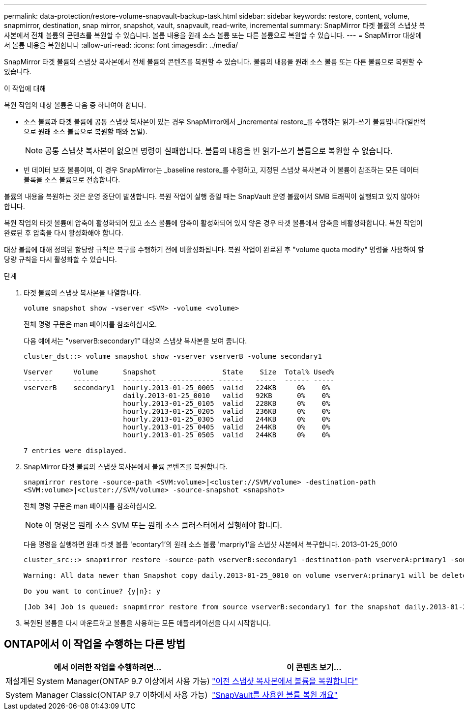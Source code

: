 ---
permalink: data-protection/restore-volume-snapvault-backup-task.html 
sidebar: sidebar 
keywords: restore, content, volume, snapmirror, destination, snap mirror, snapshot, vault, snapvault, read-write, incremental 
summary: SnapMirror 타겟 볼륨의 스냅샷 복사본에서 전체 볼륨의 콘텐츠를 복원할 수 있습니다. 볼륨 내용을 원래 소스 볼륨 또는 다른 볼륨으로 복원할 수 있습니다. 
---
= SnapMirror 대상에서 볼륨 내용을 복원합니다
:allow-uri-read: 
:icons: font
:imagesdir: ../media/


[role="lead"]
SnapMirror 타겟 볼륨의 스냅샷 복사본에서 전체 볼륨의 콘텐츠를 복원할 수 있습니다. 볼륨의 내용을 원래 소스 볼륨 또는 다른 볼륨으로 복원할 수 있습니다.

.이 작업에 대해
복원 작업의 대상 볼륨은 다음 중 하나여야 합니다.

* 소스 볼륨과 타겟 볼륨에 공통 스냅샷 복사본이 있는 경우 SnapMirror에서 _incremental restore_를 수행하는 읽기-쓰기 볼륨입니다(일반적으로 원래 소스 볼륨으로 복원할 때와 동일).
+
[NOTE]
====
공통 스냅샷 복사본이 없으면 명령이 실패합니다. 볼륨의 내용을 빈 읽기-쓰기 볼륨으로 복원할 수 없습니다.

====
* 빈 데이터 보호 볼륨이며, 이 경우 SnapMirror는 _baseline restore_를 수행하고, 지정된 스냅샷 복사본과 이 볼륨이 참조하는 모든 데이터 블록을 소스 볼륨으로 전송합니다.


볼륨의 내용을 복원하는 것은 운영 중단이 발생합니다. 복원 작업이 실행 중일 때는 SnapVault 운영 볼륨에서 SMB 트래픽이 실행되고 있지 않아야 합니다.

복원 작업의 타겟 볼륨에 압축이 활성화되어 있고 소스 볼륨에 압축이 활성화되어 있지 않은 경우 타겟 볼륨에서 압축을 비활성화합니다. 복원 작업이 완료된 후 압축을 다시 활성화해야 합니다.

대상 볼륨에 대해 정의된 할당량 규칙은 복구를 수행하기 전에 비활성화됩니다. 복원 작업이 완료된 후 "volume quota modify" 명령을 사용하여 할당량 규칙을 다시 활성화할 수 있습니다.

.단계
. 타겟 볼륨의 스냅샷 복사본을 나열합니다.
+
`volume snapshot show -vserver <SVM> -volume <volume>`

+
전체 명령 구문은 man 페이지를 참조하십시오.

+
다음 예에서는 "vserverB:secondary1" 대상의 스냅샷 복사본을 보여 줍니다.

+
[listing]
----

cluster_dst::> volume snapshot show -vserver vserverB -volume secondary1

Vserver     Volume      Snapshot                State    Size  Total% Used%
-------     ------      ---------- ----------- ------   -----  ------ -----
vserverB    secondary1  hourly.2013-01-25_0005  valid   224KB     0%    0%
                        daily.2013-01-25_0010   valid   92KB      0%    0%
                        hourly.2013-01-25_0105  valid   228KB     0%    0%
                        hourly.2013-01-25_0205  valid   236KB     0%    0%
                        hourly.2013-01-25_0305  valid   244KB     0%    0%
                        hourly.2013-01-25_0405  valid   244KB     0%    0%
                        hourly.2013-01-25_0505  valid   244KB     0%    0%

7 entries were displayed.
----
. SnapMirror 타겟 볼륨의 스냅샷 복사본에서 볼륨 콘텐츠를 복원합니다.
+
`snapmirror restore -source-path <SVM:volume>|<cluster://SVM/volume> -destination-path <SVM:volume>|<cluster://SVM/volume> -source-snapshot <snapshot>`

+
전체 명령 구문은 man 페이지를 참조하십시오.

+
[NOTE]
====
이 명령은 원래 소스 SVM 또는 원래 소스 클러스터에서 실행해야 합니다.

====
+
다음 명령을 실행하면 원래 타겟 볼륨 'econtary1'의 원래 소스 볼륨 'marpriy1'을 스냅샷 사본에서 복구합니다. 2013-01-25_0010

+
[listing]
----
cluster_src::> snapmirror restore -source-path vserverB:secondary1 -destination-path vserverA:primary1 -source-snapshot daily.2013-01-25_0010

Warning: All data newer than Snapshot copy daily.2013-01-25_0010 on volume vserverA:primary1 will be deleted.

Do you want to continue? {y|n}: y

[Job 34] Job is queued: snapmirror restore from source vserverB:secondary1 for the snapshot daily.2013-01-25_0010.
----
. 복원된 볼륨을 다시 마운트하고 볼륨을 사용하는 모든 애플리케이션을 다시 시작합니다.




== ONTAP에서 이 작업을 수행하는 다른 방법

[cols="2"]
|===
| 에서 이러한 작업을 수행하려면... | 이 콘텐츠 보기... 


| 재설계된 System Manager(ONTAP 9.7 이상에서 사용 가능) | link:https://docs.netapp.com/us-en/ontap/task_dp_restore_from_vault.html["이전 스냅샷 복사본에서 볼륨을 복원합니다"^] 


| System Manager Classic(ONTAP 9.7 이하에서 사용 가능) | link:https://docs.netapp.com/us-en/ontap-sm-classic/volume-restore-snapvault/index.html["SnapVault를 사용한 볼륨 복원 개요"^] 
|===
